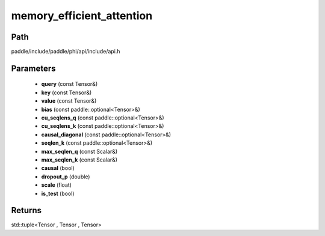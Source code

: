 .. _en_api_paddle_experimental_memory_efficient_attention:

memory_efficient_attention
-------------------------------

.. cpp:function:: std::tuple<Tensor , Tensor , Tensor> memory_efficient_attention ( const Tensor & query , const Tensor & key , const Tensor & value , const paddle::optional<Tensor> & bias , const paddle::optional<Tensor> & cu_seqlens_q , const paddle::optional<Tensor> & cu_seqlens_k , const paddle::optional<Tensor> & causal_diagonal , const paddle::optional<Tensor> & seqlen_k , const Scalar & max_seqlen_q , const Scalar & max_seqlen_k , bool causal , double dropout_p , float scale , bool is_test ) ;



Path
:::::::::::::::::::::
paddle/include/paddle/phi/api/include/api.h

Parameters
:::::::::::::::::::::
	- **query** (const Tensor&)
	- **key** (const Tensor&)
	- **value** (const Tensor&)
	- **bias** (const paddle::optional<Tensor>&)
	- **cu_seqlens_q** (const paddle::optional<Tensor>&)
	- **cu_seqlens_k** (const paddle::optional<Tensor>&)
	- **causal_diagonal** (const paddle::optional<Tensor>&)
	- **seqlen_k** (const paddle::optional<Tensor>&)
	- **max_seqlen_q** (const Scalar&)
	- **max_seqlen_k** (const Scalar&)
	- **causal** (bool)
	- **dropout_p** (double)
	- **scale** (float)
	- **is_test** (bool)

Returns
:::::::::::::::::::::
std::tuple<Tensor , Tensor , Tensor>

